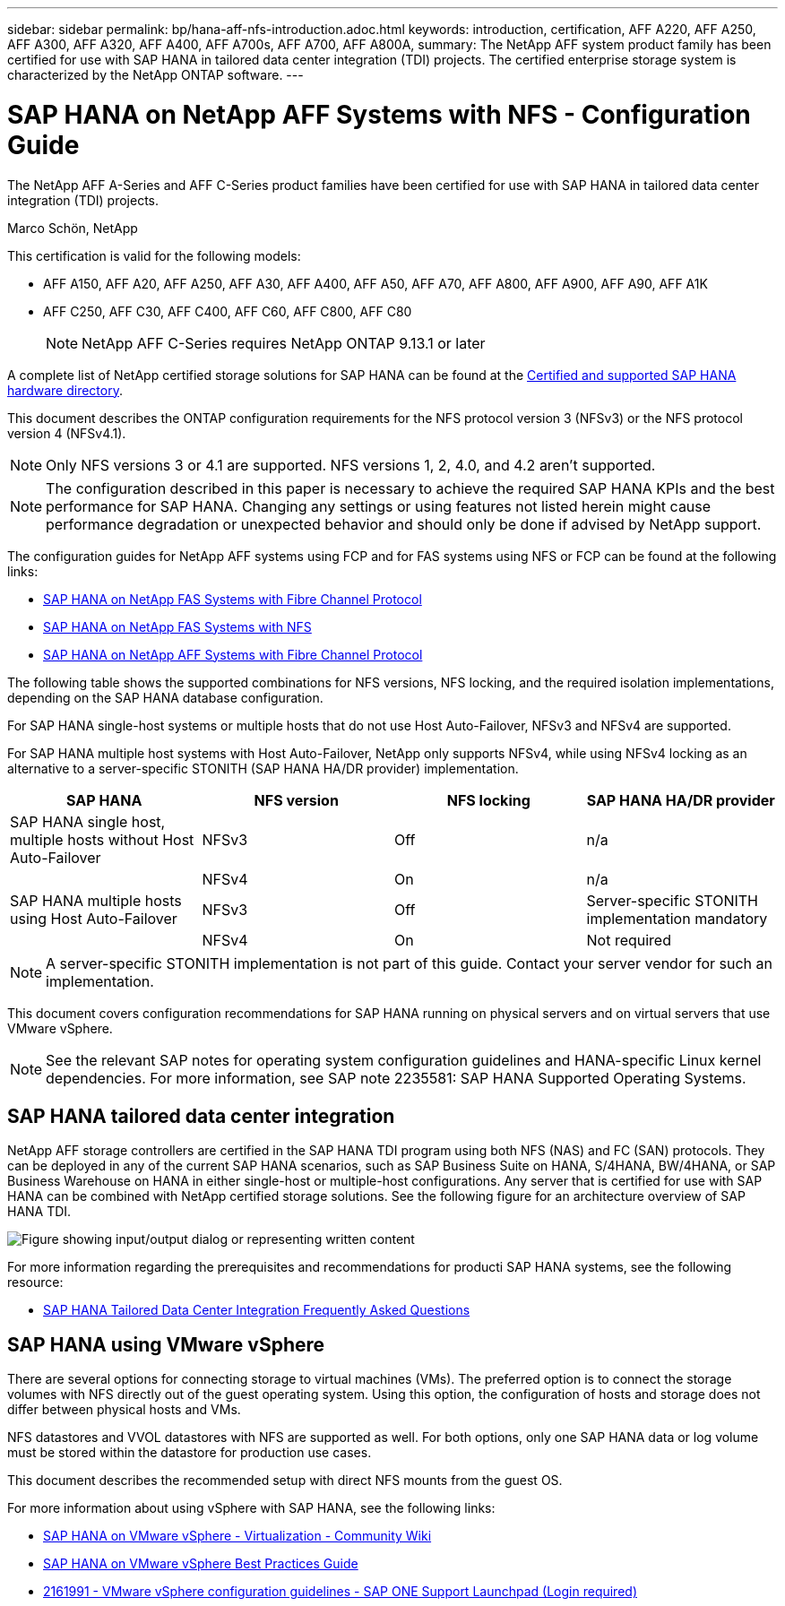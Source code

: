 ---
sidebar: sidebar
permalink: bp/hana-aff-nfs-introduction.adoc.html
keywords: introduction, certification, AFF A220, AFF A250, AFF A300, AFF A320, AFF A400, AFF A700s, AFF A700, AFF A800A,
summary: The NetApp AFF system product family has been certified for use with SAP HANA in tailored data center integration (TDI) projects. The certified enterprise storage system is characterized by the NetApp ONTAP software.
---

= SAP HANA on NetApp AFF Systems with NFS - Configuration Guide
:hardbreaks:
:nofooter:
:icons: font
:linkattrs:
:imagesdir: ../media/

//
// This file was created with NDAC Version 2.0 (August 17, 2020)
//
// 2021-05-20 16:44:23.284224
//

[.lead]
The NetApp AFF A-Series and AFF C-Series product families have been certified for use with SAP HANA in tailored data center integration (TDI) projects.

Marco Schön, NetApp

This certification is valid for the following models:

* AFF A150, AFF A20, AFF A250, AFF A30, AFF A400, AFF A50, AFF A70, AFF A800, AFF A900, AFF A90, AFF A1K
* AFF C250, AFF C30, AFF C400, AFF C60, AFF C800, AFF C80
[NOTE]
NetApp AFF C-Series requires NetApp ONTAP 9.13.1 or later

A complete list of NetApp certified storage solutions for SAP HANA can be found at the https://www.sap.com/dmc/exp/2014-09-02-hana-hardware/enEN/#/solutions?filters=v:deCertified;ve:13[Certified and supported SAP HANA hardware directory^].

This document describes the ONTAP configuration requirements for the NFS protocol version 3 (NFSv3) or the NFS protocol version 4 (NFSv4.1).

[NOTE]
Only NFS versions 3 or 4.1 are supported. NFS versions 1, 2, 4.0, and 4.2 aren't supported.

[NOTE]
The configuration described in this paper is necessary to achieve the required SAP HANA KPIs and the best performance for SAP HANA. Changing any settings or using features not listed herein might cause performance degradation or unexpected behavior and should only be done if advised by NetApp support.

The configuration guides for NetApp AFF systems using FCP and for FAS systems using NFS or FCP can be found at the following links:

* https://docs.netapp.com/us-en/netapp-solutions-sap/bp/hana-fas-fc-introduction.adoc.html[SAP HANA on NetApp FAS Systems with Fibre Channel Protocol^]
* https://docs.netapp.com/us-en/netapp-solutions-sap/bp/hana-fas-nfs-introduction.html[SAP HANA on NetApp FAS Systems with NFS^]
* https://docs.netapp.com/us-en/netapp-solutions-sap/bp/hana-aff-fc-introduction.html[SAP HANA on NetApp AFF Systems with Fibre Channel Protocol^]

The following table shows the supported combinations for NFS versions, NFS locking, and the required isolation implementations, depending on the SAP HANA database configuration.

For SAP HANA single-host systems or multiple hosts that do not use Host Auto-Failover, NFSv3 and NFSv4 are supported.

For SAP HANA multiple host systems with Host Auto-Failover, NetApp only supports NFSv4, while using NFSv4 locking as an alternative to a server-specific STONITH (SAP HANA HA/DR provider) implementation.

|===
|SAP HANA |NFS version |NFS locking |SAP HANA HA/DR provider

|SAP HANA single host, multiple hosts without Host Auto-Failover
|NFSv3
|Off
|n/a
|
|NFSv4
|On
|n/a
|SAP HANA multiple hosts using Host Auto-Failover
|NFSv3
|Off
|Server-specific STONITH implementation mandatory
|
|NFSv4
|On
|Not required
|===

[NOTE]
A server-specific STONITH implementation is not part of this guide. Contact your server vendor for such an implementation.

This document covers configuration recommendations for SAP HANA running on physical servers and on virtual servers that use VMware vSphere.

[NOTE]
See the relevant SAP notes for operating system configuration guidelines and HANA-specific Linux kernel dependencies. For more information, see SAP note 2235581: SAP HANA Supported Operating Systems.

== SAP HANA tailored data center integration

NetApp AFF storage controllers are certified in the SAP HANA TDI program using both NFS (NAS) and FC (SAN) protocols. They can be deployed in any of the current SAP HANA scenarios, such as SAP Business Suite on HANA, S/4HANA, BW/4HANA, or SAP Business Warehouse on HANA in either single-host or multiple-host configurations. Any server that is certified for use with SAP HANA can be combined with NetApp certified storage solutions. See the following figure for an architecture overview of SAP HANA TDI.

image:saphana_aff_nfs_image1.png["Figure showing input/output dialog or representing written content"]

For more information regarding the prerequisites and recommendations for producti SAP HANA systems, see the following resource:

* http://go.sap.com/documents/2016/05/e8705aae-717c-0010-82c7-eda71af511fa.html[SAP HANA Tailored Data Center Integration Frequently Asked Questions^]

== SAP HANA using VMware vSphere

There are several options for connecting storage to virtual machines (VMs). The preferred option is to connect the storage volumes with NFS directly out of the guest operating system. Using this option, the configuration of hosts and storage does not differ between physical hosts and VMs.

NFS datastores and VVOL datastores with NFS are supported as well. For both options, only one SAP HANA data or log volume must be stored within the datastore for production use cases. 

This document describes the recommended setup with direct NFS mounts from the guest OS.

For more information about using vSphere with SAP HANA, see the following links:

* https://help.sap.com/docs/SUPPORT_CONTENT/virtualization/3362185751.html[SAP HANA on VMware vSphere - Virtualization - Community Wiki^]
* https://www.vmware.com/docs/sap_hana_on_vmware_vsphere_best_practices_guide-white-paper[SAP HANA on VMware vSphere Best Practices Guide^]
* https://launchpad.support.sap.com/[2161991 - VMware vSphere configuration guidelines - SAP ONE Support Launchpad (Login required)^]


